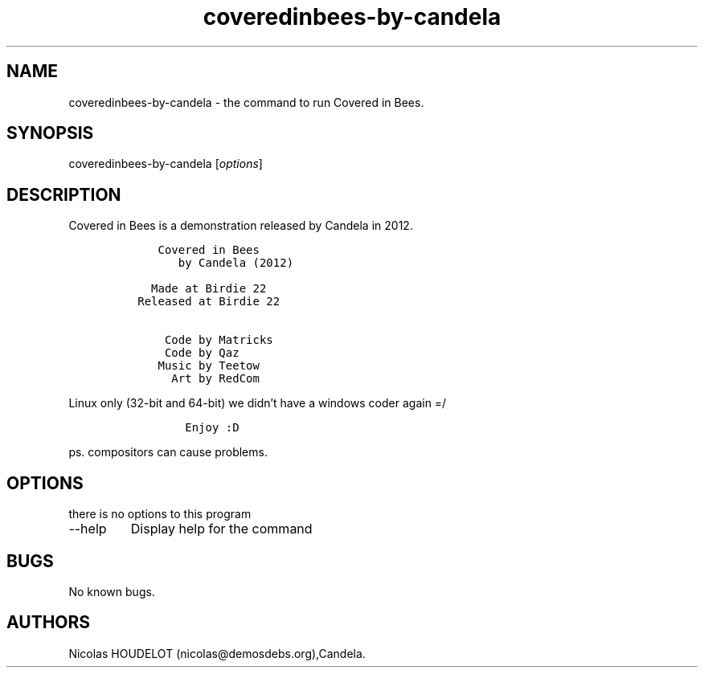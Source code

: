 .\" Automatically generated by Pandoc 2.9.2.1
.\"
.TH "coveredinbees-by-candela" "6" "2017-07-08" "Covered in Bees User Manuals" ""
.hy
.SH NAME
.PP
coveredinbees-by-candela - the command to run Covered in Bees.
.SH SYNOPSIS
.PP
coveredinbees-by-candela [\f[I]options\f[R]]
.SH DESCRIPTION
.PP
Covered in Bees is a demonstration released by Candela in 2012.
.IP
.nf
\f[C]
    Covered in Bees
       by Candela (2012)

   Made at Birdie 22
 Released at Birdie 22

     Code by Matricks
     Code by Qaz
    Music by Teetow
      Art by RedCom
\f[R]
.fi
.PP
Linux only (32-bit and 64-bit) we didn\[cq]t have a windows coder again
=/
.IP
.nf
\f[C]
        Enjoy :D
\f[R]
.fi
.PP
ps.
compositors can cause problems.
.SH OPTIONS
.PP
there is no options to this program
.TP
--help
Display help for the command
.SH BUGS
.PP
No known bugs.
.SH AUTHORS
Nicolas HOUDELOT (nicolas\[at]demosdebs.org),Candela.
